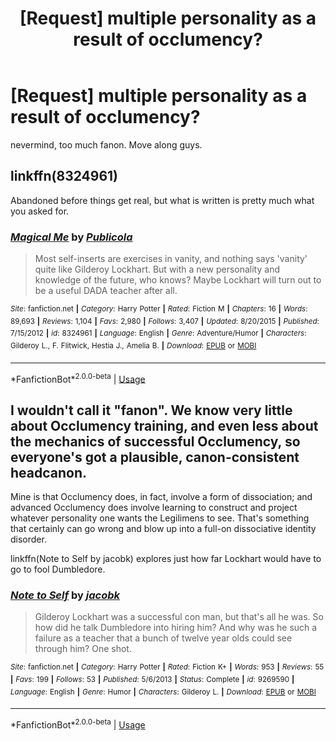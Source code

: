 #+TITLE: [Request] multiple personality as a result of occlumency?

* [Request] multiple personality as a result of occlumency?
:PROPERTIES:
:Score: 2
:DateUnix: 1535187131.0
:DateShort: 2018-Aug-25
:FlairText: Request
:END:
nevermind, too much fanon. Move along guys.


** linkffn(8324961)

Abandoned before things get real, but what is written is pretty much what you asked for.
:PROPERTIES:
:Author: Hellstrike
:Score: 3
:DateUnix: 1535210497.0
:DateShort: 2018-Aug-25
:END:

*** [[https://www.fanfiction.net/s/8324961/1/][*/Magical Me/*]] by [[https://www.fanfiction.net/u/3909547/Publicola][/Publicola/]]

#+begin_quote
  Most self-inserts are exercises in vanity, and nothing says 'vanity' quite like Gilderoy Lockhart. But with a new personality and knowledge of the future, who knows? Maybe Lockhart will turn out to be a useful DADA teacher after all.
#+end_quote

^{/Site/:} ^{fanfiction.net} ^{*|*} ^{/Category/:} ^{Harry} ^{Potter} ^{*|*} ^{/Rated/:} ^{Fiction} ^{M} ^{*|*} ^{/Chapters/:} ^{16} ^{*|*} ^{/Words/:} ^{89,693} ^{*|*} ^{/Reviews/:} ^{1,104} ^{*|*} ^{/Favs/:} ^{2,980} ^{*|*} ^{/Follows/:} ^{3,407} ^{*|*} ^{/Updated/:} ^{8/20/2015} ^{*|*} ^{/Published/:} ^{7/15/2012} ^{*|*} ^{/id/:} ^{8324961} ^{*|*} ^{/Language/:} ^{English} ^{*|*} ^{/Genre/:} ^{Adventure/Humor} ^{*|*} ^{/Characters/:} ^{Gilderoy} ^{L.,} ^{F.} ^{Flitwick,} ^{Hestia} ^{J.,} ^{Amelia} ^{B.} ^{*|*} ^{/Download/:} ^{[[http://www.ff2ebook.com/old/ffn-bot/index.php?id=8324961&source=ff&filetype=epub][EPUB]]} ^{or} ^{[[http://www.ff2ebook.com/old/ffn-bot/index.php?id=8324961&source=ff&filetype=mobi][MOBI]]}

--------------

*FanfictionBot*^{2.0.0-beta} | [[https://github.com/tusing/reddit-ffn-bot/wiki/Usage][Usage]]
:PROPERTIES:
:Author: FanfictionBot
:Score: 1
:DateUnix: 1535210510.0
:DateShort: 2018-Aug-25
:END:


** I wouldn't call it "fanon". We know very little about Occlumency training, and even less about the mechanics of successful Occlumency, so everyone's got a plausible, canon-consistent headcanon.

Mine is that Occlumency does, in fact, involve a form of dissociation; and advanced Occlumency does involve learning to construct and project whatever personality one wants the Legilimens to see. That's something that certainly can go wrong and blow up into a full-on dissociative identity disorder.

linkffn(Note to Self by jacobk) explores just how far Lockhart would have to go to fool Dumbledore.
:PROPERTIES:
:Author: turbinicarpus
:Score: 3
:DateUnix: 1535241869.0
:DateShort: 2018-Aug-26
:END:

*** [[https://www.fanfiction.net/s/9269590/1/][*/Note to Self/*]] by [[https://www.fanfiction.net/u/2675402/jacobk][/jacobk/]]

#+begin_quote
  Gilderoy Lockhart was a successful con man, but that's all he was. So how did he talk Dumbledore into hiring him? And why was he such a failure as a teacher that a bunch of twelve year olds could see through him? One shot.
#+end_quote

^{/Site/:} ^{fanfiction.net} ^{*|*} ^{/Category/:} ^{Harry} ^{Potter} ^{*|*} ^{/Rated/:} ^{Fiction} ^{K+} ^{*|*} ^{/Words/:} ^{953} ^{*|*} ^{/Reviews/:} ^{55} ^{*|*} ^{/Favs/:} ^{199} ^{*|*} ^{/Follows/:} ^{53} ^{*|*} ^{/Published/:} ^{5/6/2013} ^{*|*} ^{/Status/:} ^{Complete} ^{*|*} ^{/id/:} ^{9269590} ^{*|*} ^{/Language/:} ^{English} ^{*|*} ^{/Genre/:} ^{Humor} ^{*|*} ^{/Characters/:} ^{Gilderoy} ^{L.} ^{*|*} ^{/Download/:} ^{[[http://www.ff2ebook.com/old/ffn-bot/index.php?id=9269590&source=ff&filetype=epub][EPUB]]} ^{or} ^{[[http://www.ff2ebook.com/old/ffn-bot/index.php?id=9269590&source=ff&filetype=mobi][MOBI]]}

--------------

*FanfictionBot*^{2.0.0-beta} | [[https://github.com/tusing/reddit-ffn-bot/wiki/Usage][Usage]]
:PROPERTIES:
:Author: FanfictionBot
:Score: 2
:DateUnix: 1535241885.0
:DateShort: 2018-Aug-26
:END:
